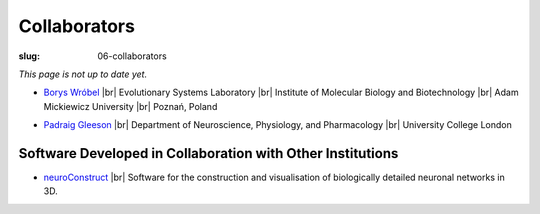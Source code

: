 Collaborators
##############
:slug: 06-collaborators

*This page is not up to date yet.*

- `Borys Wróbel`_ |br|
  Evolutionary Systems Laboratory |br|
  Institute of Molecular Biology and Biotechnology |br|
  Adam Mickiewicz University |br|
  Poznań, Poland

.. _Borys Wróbel: http://www.evosys.org/

- `Padraig Gleeson`_ |br|
  Department of Neuroscience, Physiology, and Pharmacology |br|
  University College London

.. _Padraig Gleeson: https://iris.ucl.ac.uk/iris/browse/profile?upi=PGLEE72

Software Developed in Collaboration with Other Institutions
------------------------------------------------------------

- neuroConstruct_ |br|
  Software for the construction and visualisation of biologically detailed neuronal networks in 3D.

.. image:: {filename}/images/neuroConstruct_Large.jpg
    :align: center
    :target: {filename}/images/neuroConstruct_Large.jpg
    :alt: simple cerebellar network model in neuroConstruct (P. Gleeson) 

.. _neuroConstruct: http://www.neuroconstruct.org/

.. |br| raw:: html

    <br />

